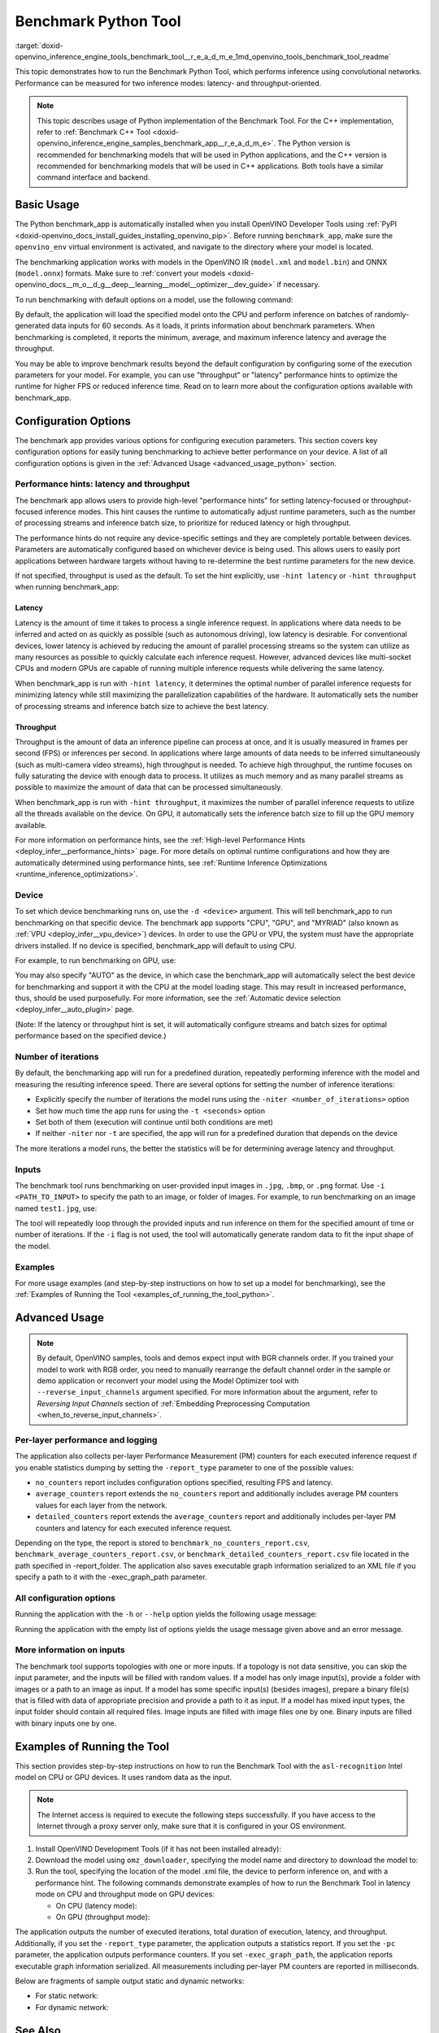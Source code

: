 .. index:: pair: page; Benchmark Python Tool
.. _doxid-openvino_inference_engine_tools_benchmark_tool__r_e_a_d_m_e:

Benchmark Python Tool
=======================

:target:`doxid-openvino_inference_engine_tools_benchmark_tool__r_e_a_d_m_e_1md_openvino_tools_benchmark_tool_readme` 

This topic demonstrates how to run the Benchmark Python Tool, which performs 
inference using convolutional networks. Performance can be measured for two 
inference modes: latency- and throughput-oriented.

.. note:: This topic describes usage of Python implementation of the Benchmark 
   Tool. For the C++ implementation, refer to 
   :ref:`Benchmark C++ Tool <doxid-openvino_inference_engine_samples_benchmark_app__r_e_a_d_m_e>`. 
   The Python version is recommended for benchmarking models that will be used 
   in Python applications, and the C++ version is recommended for benchmarking 
   models that will be used in C++ applications. Both tools have a similar 
   command interface and backend.

Basic Usage
~~~~~~~~~~~

The Python benchmark_app is automatically installed when you install OpenVINO 
Developer Tools using :ref:`PyPI <doxid-openvino_docs_install_guides_installing_openvino_pip>`. 
Before running ``benchmark_app``, make sure the ``openvino_env`` virtual 
environment is activated, and navigate to the directory where your model 
is located.

The benchmarking application works with models in the OpenVINO IR 
(``model.xml`` and ``model.bin``) and ONNX (``model.onnx``) formats. Make sure to 
:ref:`convert your models <doxid-openvino_docs__m_o__d_g__deep__learning__model__optimizer__dev_guide>` 
if necessary. 

To run benchmarking with default options on a model, use the following command:

.. ref-code-block:: cpp

   benchmark_app -m model.xml

By default, the application will load the specified model onto the CPU and 
perform inference on batches of randomly-generated data inputs for 60 seconds. 
As it loads, it prints information about benchmark parameters. When 
benchmarking is completed, it reports the minimum, average, and maximum 
inference latency and average the throughput.

You may be able to improve benchmark results beyond the default configuration 
by configuring some of the execution parameters for your model. For example, 
you can use "throughput" or "latency" performance hints to optimize the runtime 
for higher FPS or reduced inference time. Read on to learn more about the 
configuration options available with benchmark_app.

Configuration Options
~~~~~~~~~~~~~~~~~~~~~

The benchmark app provides various options for configuring execution 
parameters. This section covers key configuration options for easily tuning 
benchmarking to achieve better performance on your device. A list of all 
configuration options is given in the :ref:`Advanced Usage <advanced_usage_python>` 
section.

Performance hints: latency and throughput
-----------------------------------------

The benchmark app allows users to provide high-level "performance hints" for 
setting latency-focused or throughput-focused inference modes. This hint causes 
the runtime to automatically adjust runtime parameters, such as the number of 
processing streams and inference batch size, to prioritize for reduced latency 
or high throughput.

The performance hints do not require any device-specific settings and they are 
completely portable between devices. Parameters are automatically configured 
based on whichever device is being used. This allows users to easily port 
applications between hardware targets without having to re-determine the best 
runtime parameters for the new device.

If not specified, throughput is used as the default. To set the hint 
explicitly, use ``-hint latency`` or ``-hint throughput`` when running 
benchmark_app:

.. ref-code-block:: cpp

   benchmark_app -m model.xml -hint latency
   benchmark_app -m model.xml -hint throughput


Latency
*******

Latency is the amount of time it takes to process a single inference request. 
In applications where data needs to be inferred and acted on as quickly as 
possible (such as autonomous driving), low latency is desirable. For 
conventional devices, lower latency is achieved by reducing the amount of 
parallel processing streams so the system can utilize as many resources as 
possible to quickly calculate each inference request. However, advanced devices 
like multi-socket CPUs and modern GPUs are capable of running multiple 
inference requests while delivering the same latency.

When benchmark_app is run with ``-hint latency``, it determines the optimal 
number of parallel inference requests for minimizing latency while still 
maximizing the parallelization capabilities of the hardware. It automatically 
sets the number of processing streams and inference batch size to achieve the 
best latency.

Throughput
**********

Throughput is the amount of data an inference pipeline can process at once, and 
it is usually measured in frames per second (FPS) or inferences per second. In 
applications where large amounts of data needs to be inferred simultaneously 
(such as multi-camera video streams), high throughput is needed. To achieve 
high throughput, the runtime focuses on fully saturating the device with enough 
data to process. It utilizes as much memory and as many parallel streams as 
possible to maximize the amount of data that can be processed simultaneously.

When benchmark_app is run with ``-hint throughput``, it maximizes the number of 
parallel inference requests to utilize all the threads available on the device. 
On GPU, it automatically sets the inference batch size to fill up the GPU 
memory available.

For more information on performance hints, see the 
:ref:`High-level Performance Hints <deploy_infer__performance_hints>` 
page. For more details on optimal runtime configurations and how they are 
automatically determined using performance hints, see 
:ref:`Runtime Inference Optimizations <runtime_inference_optimizations>`.


Device
------

To set which device benchmarking runs on, use the ``-d <device>`` argument. 
This will tell benchmark_app to run benchmarking on that specific device. The 
benchmark app supports "CPU", "GPU", and "MYRIAD" (also known as 
:ref:`VPU <deploy_infer__vpu_device>`) devices. In order to use the GPU or VPU, 
the system must have the appropriate drivers installed. If no device is 
specified, benchmark_app will default to using CPU.

For example, to run benchmarking on GPU, use:

.. ref-code-block:: cpp

   benchmark_app -m model.xml -d GPU

You may also specify "AUTO" as the device, in which case the benchmark_app will 
automatically select the best device for benchmarking and support it with the 
CPU at the model loading stage. This may result in increased performance, thus, 
should be used purposefully. For more information, see the 
:ref:`Automatic device selection <deploy_infer__auto_plugin>` page.

(Note: If the latency or throughput hint is set, it will automatically 
configure streams and batch sizes for optimal performance based on the 
specified device.)

Number of iterations
--------------------

By default, the benchmarking app will run for a predefined duration, repeatedly 
performing inference with the model and measuring the resulting inference 
speed. There are several options for setting the number of inference iterations:

* Explicitly specify the number of iterations the model runs using the ``-niter <number_of_iterations>`` option

* Set how much time the app runs for using the ``-t <seconds>`` option

* Set both of them (execution will continue until both conditions are met)

* If neither ``-niter`` nor ``-t`` are specified, the app will run for a predefined duration that depends on the device

The more iterations a model runs, the better the statistics will be for determining average latency and throughput.

Inputs
------

The benchmark tool runs benchmarking on user-provided input images in ``.jpg``, 
``.bmp``, or ``.png`` format. Use ``-i <PATH_TO_INPUT>`` to specify the path to 
an image, or folder of images. For example, to run benchmarking on an image 
named ``test1.jpg``, use:

.. ref-code-block:: cpp

   ./benchmark_app -m model.xml -i test1.jpg

The tool will repeatedly loop through the provided inputs and run inference on 
them for the specified amount of time or number of iterations. If the ``-i`` flag 
is not used, the tool will automatically generate random data to fit the input 
shape of the model. 

Examples
--------

For more usage examples (and step-by-step instructions on how to set up a model 
for benchmarking), see the :ref:`Examples of Running the Tool <examples_of_running_the_tool_python>`.

.. _advanced_usage_python:

Advanced Usage
~~~~~~~~~~~~~~

.. note:: By default, OpenVINO samples, tools and demos expect input with BGR 
   channels order. If you trained your model to work with RGB order, you need 
   to manually rearrange the default channel order in the sample or demo 
   application or reconvert your model using the Model Optimizer tool with 
   ``--reverse_input_channels`` argument specified. For more information about 
   the argument, refer to *Reversing Input Channels* section of 
   :ref:`Embedding Preprocessing Computation <when_to_reverse_input_channels>`.

Per-layer performance and logging
---------------------------------

The application also collects per-layer Performance Measurement (PM) counters 
for each executed inference request if you enable statistics dumping by setting the 
``-report_type`` parameter to one of the possible values:

* ``no_counters`` report includes configuration options specified, resulting FPS 
  and latency.

* ``average_counters`` report extends the ``no_counters`` report and 
  additionally includes average PM counters values for each layer from the 
  network.

* ``detailed_counters`` report extends the ``average_counters`` report and 
  additionally includes per-layer PM counters and latency for each executed 
  inference request.

Depending on the type, the report is stored to ``benchmark_no_counters_report.csv``, 
``benchmark_average_counters_report.csv``, or ``benchmark_detailed_counters_report.csv`` 
file located in the path specified in -report_folder. The application also 
saves executable graph information serialized to an XML file if you specify a 
path to it with the -exec_graph_path parameter.

All configuration options
-------------------------

Running the application with the ``-h`` or ``--help`` option yields the following usage message:

.. ref-code-block:: cpp

   benchmark_app -h
   [Step 1/11] Parsing and validating input arguments
   usage: benchmark_app [-h [HELP]] [-i PATHS_TO_INPUT [PATHS_TO_INPUT ...]] -m PATH_TO_MODEL [-d TARGET_DEVICE] [-l PATH_TO_EXTENSION] [-c PATH_TO_CLDNN_CONFIG] [-hint {throughput,latency,none}]
                        [-api {sync,async}] [-niter NUMBER_ITERATIONS] [-nireq NUMBER_INFER_REQUESTS] [-b BATCH_SIZE] [-stream_output [STREAM_OUTPUT]] [-t TIME] [-progress [PROGRESS]] [-shape SHAPE]
                        [-data_shape DATA_SHAPE] [-layout LAYOUT] [-nstreams NUMBER_STREAMS]
                        [--latency_percentile {1,2,3,4,5,6,7,8,9,10,11,12,13,14,15,16,17,18,19,20,21,22,23,24,25,26,27,28,29,30,31,32,33,34,35,36,37,38,39,40,41,42,43,44,45,46,47,48,49,50,51,52,53,54,55,56,57,58,59,60,61,62,63,64,65,66,67,68,69,70,71,72,73,74,75,76,77,78,79,80,81,82,83,84,85,86,87,88,89,90,91,92,93,94,95,96,97,98,99,100}]
                        [-enforcebf16 [{True,False}]] [-nthreads NUMBER_THREADS] [-pin {YES,NO,NUMA,HYBRID_AWARE}] [-exec_graph_path EXEC_GRAPH_PATH] [-pc [PERF_COUNTS]] [-pcseq [PCSEQ]]
                        [-inference_only [INFERENCE_ONLY]] [-report_type {no_counters,average_counters,detailed_counters}] [-report_folder REPORT_FOLDER] [-dump_config DUMP_CONFIG]
                        [-load_config LOAD_CONFIG] [-qb {8,16}] [-ip {u8,U8,f16,FP16,f32,FP32}] [-op {u8,U8,f16,FP16,f32,FP32}] [-iop INPUT_OUTPUT_PRECISION] [-cdir CACHE_DIR] [-lfile [LOAD_FROM_FILE]]
                        [-iscale INPUT_SCALE] [-imean INPUT_MEAN]

   Options:
     -h [HELP], --help [HELP]
                           Show this help message and exit.
     -i PATHS_TO_INPUT [PATHS_TO_INPUT ...], --paths_to_input PATHS_TO_INPUT [PATHS_TO_INPUT ...]
                           Optional. Path to a folder with images and/or binaries or to specific image or binary file.It is also allowed to map files to network inputs:
                           input_1:file_1/dir1,file_2/dir2,input_4:file_4/dir4 input_2:file_3/dir3
     -m PATH_TO_MODEL, --path_to_model PATH_TO_MODEL
                           Required. Path to an .xml/.onnx file with a trained model or to a .blob file with a trained compiled model.
     -d TARGET_DEVICE, --target_device TARGET_DEVICE
                           Optional. Specify a target device to infer on (the list of available devices is shown below). Default value is CPU. Use '-d HETERO:<comma separated devices list>' format to
                           specify HETERO plugin. Use '-d MULTI:<comma separated devices list>' format to specify MULTI plugin. The application looks for a suitable plugin for the specified device.
     -l PATH_TO_EXTENSION, --path_to_extension PATH_TO_EXTENSION
                           Optional. Required for CPU custom layers. Absolute path to a shared library with the kernels implementations.
     -c PATH_TO_CLDNN_CONFIG, --path_to_cldnn_config PATH_TO_CLDNN_CONFIG
                           Optional. Required for GPU custom kernels. Absolute path to an .xml file with the kernels description.
     -hint {throughput,latency,none}, --perf_hint {throughput,latency,none}
                           Optional. Performance hint (latency or throughput or none). Performance hint allows the OpenVINO device to select the right network-specific settings. 'throughput': device
                           performance mode will be set to THROUGHPUT. 'latency': device performance mode will be set to LATENCY. 'none': no device performance mode will be set. Using explicit 'nstreams'
                           or other device-specific options, please set hint to 'none'
     -api {sync,async}, --api_type {sync,async}
                           Optional. Enable using sync/async API. Default value is async.
     -niter NUMBER_ITERATIONS, --number_iterations NUMBER_ITERATIONS
                           Optional. Number of iterations. If not specified, the number of iterations is calculated depending on a device.
     -nireq NUMBER_INFER_REQUESTS, --number_infer_requests NUMBER_INFER_REQUESTS
                           Optional. Number of infer requests. Default value is determined automatically for device.
     -b BATCH_SIZE, --batch_size BATCH_SIZE
                           Optional. Batch size value. If not specified, the batch size value is determined from Intermediate Representation
     -stream_output [STREAM_OUTPUT]
                           Optional. Print progress as a plain text. When specified, an interactive progress bar is replaced with a multi-line output.
     -t TIME, --time TIME  Optional. Time in seconds to execute topology.
     -progress [PROGRESS]  Optional. Show progress bar (can affect performance measurement). Default values is 'False'.
     -shape SHAPE          Optional. Set shape for input. For example, "input1[1,3,224,224],input2[1,4]" or "[1,3,224,224]" in case of one input size.This parameter affect model Parameter shape, can be
                           dynamic. For dynamic dimesions use symbol `?`, `-1` or range `low.. up`.
     -data_shape DATA_SHAPE
                           Optional. Optional if network shapes are all static (original ones or set by -shape).Required if at least one input shape is dynamic and input images are not provided.Set shape
                           for input tensors. For example, "input1[1,3,224,224][1,3,448,448],input2[1,4][1,8]" or "[1,3,224,224][1,3,448,448] in case of one input size.
     -layout LAYOUT        Optional. Prompts how network layouts should be treated by application. For example, "input1[NCHW],input2[NC]" or "[NCHW]" in case of one input size.
     -nstreams NUMBER_STREAMS, --number_streams NUMBER_STREAMS
                           Optional. Number of streams to use for inference on the CPU/GPU/MYRIAD (for HETERO and MULTI device cases use format <device1>:<nstreams1>,<device2>:<nstreams2> or just
                           <nstreams>). Default value is determined automatically for a device. Please note that although the automatic selection usually provides a reasonable performance, it still may be
                           non - optimal for some cases, especially for very small networks. Also, using nstreams>1 is inherently throughput-oriented option, while for the best-latency estimations the
                           number of streams should be set to 1. See samples README for more details.
     --latency_percentile {1,2,3,4,5,6,7,8,9,10,11,12,13,14,15,16,17,18,19,20,21,22,23,24,25,26,27,28,29,30,31,32,33,34,35,36,37,38,39,40,41,42,43,44,45,46,47,48,49,50,51,52,53,54,55,56,57,58,59,60,61,62,63,64,65,66,67,68,69,70,71,72,73,74,75,76,77,78,79,80,81,82,83,84,85,86,87,88,89,90,91,92,93,94,95,96,97,98,99,100}
                           Optional. Defines the percentile to be reported in latency metric. The valid range is [1, 100]. The default value is 50 (median).
     -enforcebf16 [{True,False}], --enforce_bfloat16 [{True,False}]
                           Optional. By default floating point operations execution in bfloat16 precision are enforced if supported by platform. 'True' - enable bfloat16 regardless of platform support.
                           'False' - disable bfloat16 regardless of platform support.
     -nthreads NUMBER_THREADS, --number_threads NUMBER_THREADS
                           Number of threads to use for inference on the CPU, GNA (including HETERO and MULTI cases).
     -pin {YES,NO,NUMA,HYBRID_AWARE}, --infer_threads_pinning {YES,NO,NUMA,HYBRID_AWARE}
                           Optional. Enable threads->cores ('YES' which is OpenVINO runtime's default for conventional CPUs), threads->(NUMA)nodes ('NUMA'), threads->appropriate core types
                           ('HYBRID_AWARE', which is OpenVINO runtime's default for Hybrid CPUs) or completely disable ('NO') CPU threads pinning for CPU-involved inference.
     -exec_graph_path EXEC_GRAPH_PATH, --exec_graph_path EXEC_GRAPH_PATH
                           Optional. Path to a file where to store executable graph information serialized.
     -pc [PERF_COUNTS], --perf_counts [PERF_COUNTS]
                           Optional. Report performance counters.
     -pcseq [PCSEQ], --pcseq [PCSEQ]
                           Optional. Report latencies for each shape in -data_shape sequence.
     -inference_only [INFERENCE_ONLY], --inference_only [INFERENCE_ONLY]
                           Optional. If true inputs filling only once before measurements (default for static models), else inputs filling is included into loop measurement (default for dynamic models)
     -report_type {no_counters,average_counters,detailed_counters}, --report_type {no_counters,average_counters,detailed_counters}
                           Optional. Enable collecting statistics report. "no_counters" report contains configuration options specified, resulting FPS and latency. "average_counters" report extends
                           "no_counters" report and additionally includes average PM counters values for each layer from the network. "detailed_counters" report extends "average_counters" report and
                           additionally includes per-layer PM counters and latency for each executed infer request.
     -report_folder REPORT_FOLDER, --report_folder REPORT_FOLDER
                           Optional. Path to a folder where statistics report is stored.
     -dump_config DUMP_CONFIG
                           Optional. Path to JSON file to dump OpenVINO parameters, which were set by application.
     -load_config LOAD_CONFIG
                           Optional. Path to JSON file to load custom OpenVINO parameters. Please note, command line parameters have higher priority then parameters from configuration file.
     -qb {8,16}, --quantization_bits {8,16}
                           Optional. Weight bits for quantization: 8 (I8) or 16 (I16)
     -ip {u8,U8,f16,FP16,f32,FP32}, --input_precision {u8,U8,f16,FP16,f32,FP32}
                           Optional. Specifies precision for all input layers of the network.
     -op {u8,U8,f16,FP16,f32,FP32}, --output_precision {u8,U8,f16,FP16,f32,FP32}
                           Optional. Specifies precision for all output layers of the network.
     -iop INPUT_OUTPUT_PRECISION, --input_output_precision INPUT_OUTPUT_PRECISION
                           Optional. Specifies precision for input and output layers by name. Example: -iop "input:f16, output:f16". Notice that quotes are required. Overwrites precision from ip and op
                           options for specified layers.
     -cdir CACHE_DIR, --cache_dir CACHE_DIR
                           Optional. Enable model caching to specified directory
     -lfile [LOAD_FROM_FILE], --load_from_file [LOAD_FROM_FILE]
                           Optional. Loads model from file directly without read_network.
     -iscale INPUT_SCALE, --input_scale INPUT_SCALE
                           Optional. Scale values to be used for the input image per channel. Values to be provided in the [R, G, B] format. Can be defined for desired input of the model. Example: -iscale
                           data[255,255,255],info[255,255,255]
     -imean INPUT_MEAN, --input_mean INPUT_MEAN
                           Optional. Mean values to be used for the input image per channel. Values to be provided in the [R, G, B] format. Can be defined for desired input of the model. Example: -imean
                           data[255,255,255],info[255,255,255]


Running the application with the empty list of options yields the usage message 
given above and an error message.

More information on inputs
--------------------------

The benchmark tool supports topologies with one or more inputs. If a topology 
is not data sensitive, you can skip the input parameter, and the inputs will 
be filled with random values. If a model has only image input(s), provide a 
folder with images or a path to an image as input. If a model has some specific 
input(s) (besides images), prepare a binary file(s) that is filled with 
data of appropriate precision and provide a path to it as input. If a model has 
mixed input types, the input folder should contain all required files. Image 
inputs are filled with image files one by one. Binary inputs are filled with 
binary inputs one by one.

.. _examples_of_running_the_tool_python:

Examples of Running the Tool
~~~~~~~~~~~~~~~~~~~~~~~~~~~~

This section provides step-by-step instructions on how to run the Benchmark 
Tool with the ``asl-recognition`` Intel model on CPU or GPU devices. It uses 
random data as the input.

.. note:: The Internet access is required to execute the following steps 
   successfully. If you have access to the Internet through a proxy server 
   only, make sure that it is configured in your OS environment.

1. Install OpenVINO Development Tools (if it has not been installed already):

   .. ref-code-block:: cpp

      pip install openvino-dev


2. Download the model using ``omz_downloader``, specifying the model name and directory to download the model to:

   .. ref-code-block:: cpp

      omz_downloader --name asl-recognition-0004 --precisions FP16 --output_dir omz_models


3. Run the tool, specifying the location of the model .xml file, the device to perform inference on, and with a performance hint. The following commands demonstrate examples of how to run the Benchmark Tool in latency mode on CPU and throughput mode on GPU devices:

   * On CPU (latency mode):

     .. ref-code-block:: cpp

        benchmark_app -m omz_models/intel/asl-recognition-0004/FP16/asl-recognition-0004.xml -d CPU -hint latency -progress


   * On GPU (throughput mode):

     .. ref-code-block:: cpp

        benchmark_app -m omz_models/intel/asl-recognition-0004/FP16/asl-recognition-0004.xml -d GPU -hint throughput -progress

The application outputs the number of executed iterations, total duration of 
execution, latency, and throughput.
Additionally, if you set the ``-report_type`` parameter, the application 
outputs a statistics report. If you set the ``-pc`` parameter, the application 
outputs performance counters. If you set ``-exec_graph_path``, the application 
reports executable graph information serialized. All measurements including 
per-layer PM counters are reported in milliseconds.

Below are fragments of sample output static and dynamic networks:

* For static network:

  .. ref-code-block:: cpp
  
        [Step 10/11] Measuring performance (Start inference asynchronously, 4 inference requests using 4 streams for CPU, limits: 60000 ms duration)
        [ INFO ] BENCHMARK IS IN INFERENCE ONLY MODE.
        [ INFO ] Input blobs will be filled once before performance measurements.
        [ INFO ] First inference took 26.26 ms
        Progress: [................... ]  99% done
     
        [Step 11/11] Dumping statistics report
        [ INFO ] Count:      6640 iterations
        [ INFO ] Duration:   60039.70 ms
        [ INFO ] Latency:
        [ INFO ]        Median:  35.36 ms
        [ INFO ]        Avg:    36.12 ms
        [ INFO ]        Min:    18.55 ms
        [ INFO ]        Max:    88.96 ms
        [ INFO ] Throughput: 110.59 FPS

* For dynamic network:

  .. ref-code-block:: cpp

        [Step 10/11] Measuring performance (Start inference asynchronously, 4 inference requests using 4 streams for CPU, limits: 60000 ms duration)
        [ INFO ] BENCHMARK IS IN FULL MODE.
        [ INFO ] Inputs setup stage will be included in performance measurements.
        [ INFO ] First inference took 26.80 ms
        Progress: [................... ]  99% done

        [Step 11/11] Dumping statistics report
        [ INFO ] Count:      5199 iterations
        [ INFO ] Duration:   60043.34 ms
        [ INFO ] Latency:
        [ INFO ]        Median:  41.58 ms
        [ INFO ]        Avg:    46.07 ms
        [ INFO ]        Min:    8.44 ms
        [ INFO ]        Max:    115.65 ms
        [ INFO ] Latency for each data shape group:
        [ INFO ] 1. data : [1, 3, 224, 224]
        [ INFO ]        Median:  38.37 ms
        [ INFO ]        Avg:    30.29 ms
        [ INFO ]        Min:    8.44 ms
        [ INFO ]        Max:    61.30 ms
        [ INFO ] 2. data : [1, 3, 448, 448]
        [ INFO ]        Median:  68.21 ms
        [ INFO ]        Avg:    61.85 ms
        [ INFO ]        Min:    29.58 ms
        [ INFO ]        Max:    115.65 ms
        [ INFO ] Throughput: 86.59 FPS

See Also
~~~~~~~~

* :ref:`Using OpenVINO Samples <get_started__samples_overview>`

* :ref:`Model Optimizer <doxid-openvino_docs__m_o__d_g__deep__learning__model__optimizer__dev_guide>`

* `Model Downloader <https://github.com/openvinotoolkit/open_model_zoo/blob/master/tools/model_tools/README.md>`__
